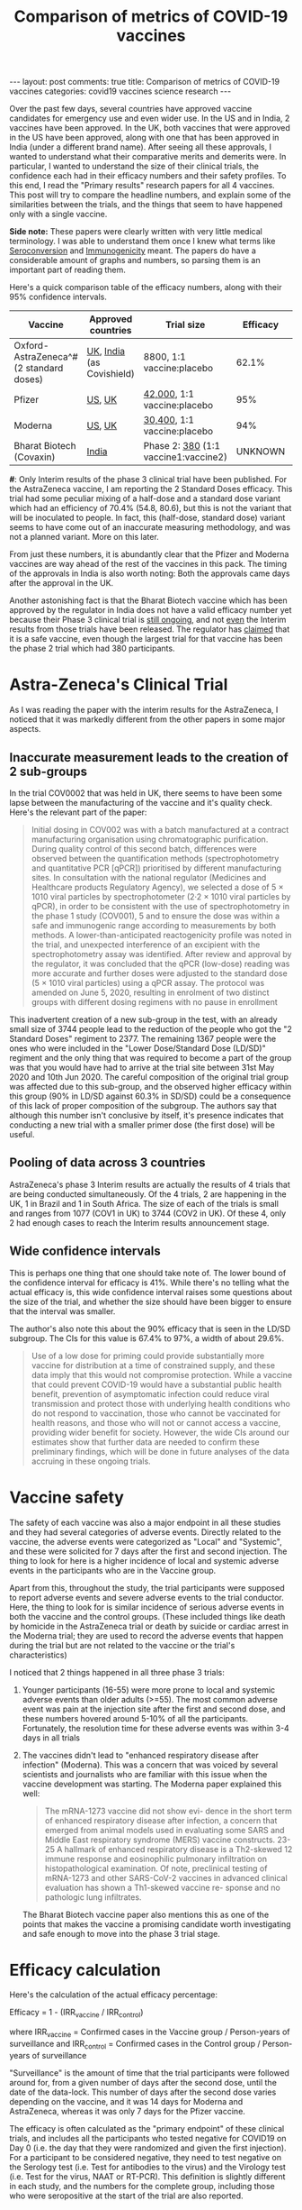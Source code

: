#+TITLE: Comparison of metrics of COVID-19 vaccines
#+OPTIONS: author:nil toc:nil

#+begin_export html
---
layout: post
comments: true
title: Comparison of metrics of COVID-19 vaccines
categories: covid19 vaccines science research
---
#+end_export

Over the past few days, several countries have approved vaccine candidates for emergency use and
even wider use. In the US and in India, 2 vaccines have been approved. In the UK, both vaccines that
were approved in the US have been approved, along with one that has been approved in India (under a
different brand name). After seeing all these approvals, I wanted to understand what their
comparative merits and demerits were. In particular, I wanted to understand the size of their
clinical trials, the confidence each had in their efficacy numbers and their safety profiles. To
this end, I read the "Primary results" research papers for all 4 vaccines. This post will try to
compare the headline numbers, and explain some of the similarities between the trials, and the
things that seem to have happened only with a single vaccine.

*Side note:* These papers were clearly written with very little medical terminology. I was able to
understand them once I knew what terms like [[https://en.wikipedia.org/wiki/Seroconversion][Seroconversion]] and [[https://en.wikipedia.org/wiki/Immunogenicity][Immunogenicity]] meant. The papers do
have a considerable amount of graphs and numbers, so parsing them is an important part of reading
them.

#+begin_export html
<!--more-->
#+end_export

Here's a quick comparison table of the efficacy numbers, along with their 95% confidence intervals.

| Vaccine                                 | Approved countries        | Trial size                           | Efficacy | Confidence intervals |
|-----------------------------------------+---------------------------+--------------------------------------+----------+----------------------|
| Oxford-AstraZeneca^# (2 standard doses) | [[https://www.cbsnews.com/news/covid-vaccine-oxford-astrazeneca-approved-uk-emergency-use/][UK]], [[https://time.com/5926004/india-authorizes-covid-19-vaccines/][India]] (as Covishield) | 8800, 1:1 vaccine:placebo            |    62.1% | 34.7 (41, 75.7)      |
| Pfizer                                  | [[https://www.nytimes.com/2020/12/11/health/pfizer-vaccine-authorized.html][US]], [[https://www.nytimes.com/2020/12/02/world/europe/pfizer-coronavirus-vaccine-approved-uk.html][UK]]                    | [[https://clinicaltrials.gov/ct2/show/NCT04368728?term=pfizer&cond=Covid19&cntry=US&draw=2&rank=2][42,000]], 1:1 vaccine:placebo          |      95% | 7.3 (90.3, 97.6)     |
| Moderna                                 | [[https://www.nytimes.com/2020/12/19/world/the-fda-approves-modernas-covid-vaccine-adding-millions-more-doses-to-the-us-supply.html][US]], [[https://www.cnbc.com/2021/01/08/uk-regulator-approves-moderna-covid-vaccine.html][UK]]                    | [[https://clinicaltrials.gov/ct2/show/NCT04470427?term=moderna&cond=Covid19&cntry=US&draw=2&rank=2][30,400]], 1:1 vaccine:placebo          |      94% | 7.5 (89.3, 96.8)     |
| Bharat Biotech (Covaxin)                | [[https://time.com/5926004/india-authorizes-covid-19-vaccines/][India]]                     | Phase 2: [[https://clinicaltrials.gov/ct2/show/NCT04471519?term=bharat+biotech&cond=Covid19&draw=2&rank=1][380]] (1:1 vaccine1:vaccine2) |  UNKNOWN | NA                   |

*#*: Only Interim results of the phase 3 clinical trial have been published. For the AstraZeneca
vaccine, I am reporting the 2 Standard Doses efficacy. This trial had some peculiar mixing of a
half-dose and a standard dose variant which had an efficiency of 70.4% (54.8, 80.6), but this is not
the variant that will be inoculated to people. In fact, this (half-dose, standard dose) variant
seems to have come out of an inaccurate measuring methodology, and was not a planned variant. More
on this later.

From just these numbers, it is abundantly clear that the Pfizer and Moderna vaccines are way ahead
of the rest of the vaccines in this pack. The timing of the approvals in India is also worth noting:
Both the approvals came days after the approval in the UK.

Another astonishing fact is that the Bharat Biotech vaccine which has been approved by the regulator
in India does not have a valid efficacy number yet because their Phase 3 clinical trial is [[https://clinicaltrials.gov/ct2/show/NCT04641481][still
ongoing]], and not _even_ the Interim results from those trials have been released. The regulator has
[[https://www.ndtv.com/india-news/oxford-covid-19-vaccine-bharat-biotechs-covaxin-get-final-approval-by-drug-regulator-will-be-indias-first-vaccines-2347053][claimed]] that it is a safe vaccine, even though the largest trial for that vaccine has been the phase
2 trial which had 380 participants.

* Astra-Zeneca's Clinical Trial

As I was reading the paper with the interim results for the AstraZeneca, I noticed that it was
markedly different from the other papers in some major aspects.

** Inaccurate measurement leads to the creation of 2 sub-groups

In the trial COV0002 that was held in UK, there seems to have been some lapse between the
manufacturing of the vaccine and it's quality check. Here's the relevant part of the paper:

#+begin_quote
Initial dosing in COV002 was with a batch manufactured at a contract manufacturing organisation
using chromatographic purification. During quality control of this second batch, differences were
observed between the quantification methods (spectrophotometry and quantitative PCR [qPCR])
prioritised by different manufacturing sites. In consultation with the national regulator (Medicines
and Healthcare products Regulatory Agency), we selected a dose of 5 × 1010 viral particles by
spectrophotometer (2·2 × 1010 viral particles by qPCR), in order to be consistent with the use of
spectrophotometry in the phase 1 study (COV001), 5 and to ensure the dose was within a safe and
immunogenic range according to measurements by both methods. A lower-than-anticipated reactogenicity
profile was noted in the trial, and unexpected interference of an excipient with the
spectrophotometry assay was identified. After review and approval by the regulator, it was concluded
that the qPCR (low-dose) reading was more accurate and further doses were adjusted to the standard
dose (5 × 1010 viral particles) using a qPCR assay. The protocol was amended on June 5, 2020,
resulting in enrolment of two distinct groups with different dosing regimens with no pause in
enrollment
#+end_quote

This inadvertent creation of a new sub-group in the test, with an already small size of 3744 people
lead to the reduction of the people who got the "2 Standard Doses" regiment to 2377. The remaining
1367 people were the ones who were included in the "Lower Dose/Standard Dose (LD/SD)" regiment and
the only thing that was required to become a part of the group was that you would have had to arrive
at the trial site between 31st May 2020 and 10th Jun 2020. The careful composition of the original
trial group was affected due to this sub-group, and the observed higher efficacy within this group
(90% in LD/SD against 60.3% in SD/SD) could be a consequence of this lack of proper composition of
the subgroup. The authors say that although this number isn't conclusive by itself, it's presence
indicates that conducting a new trial with a smaller primer dose (the first dose) will be useful.

** Pooling of data across 3 countries

AstraZeneca's phase 3 Interim results are actually the results of 4 trials that are being conducted
simultaneously. Of the 4 trials, 2 are happening in the UK, 1 in Brazil and 1 in South Africa. The
size of each of the trials is small and ranges from 1077 (COV1 in UK) to 3744 (COV2 in UK). Of these
4, only 2 had enough cases to reach the Interim results announcement stage.

** Wide confidence intervals

This is perhaps one thing that one should take note of. The lower bound of the confidence interval
for efficacy is 41%. While there's no telling what the actual efficacy is, this wide confidence
interval raises some questions about the size of the trial, and whether the size should have been
bigger to ensure that the interval was smaller.

The author's also note this about the 90% efficacy that is seen in the LD/SD subgroup. The CIs for
this value is 67.4% to 97%, a width of about 29.6%.

#+begin_quote
Use of a low dose for priming could provide substantially more vaccine for distribution at a time of
constrained supply, and these data imply that this would not compromise protection. While a vaccine
that could prevent COVID-19 would have a substantial public health benefit, prevention of
asymptomatic infection could reduce viral transmission and protect those with underlying health
conditions who do not respond to vaccination, those who cannot be vaccinated for health reasons, and
those who will not or cannot access a vaccine, providing wider benefit for society. However, the
wide CIs around our estimates show that further data are needed to confirm these preliminary
findings, which will be done in future analyses of the data accruing in these ongoing trials.
#+end_quote

* Vaccine safety

The safety of each vaccine was also a major endpoint in all these studies and they had several
categories of adverse events. Directly related to the vaccine, the adverse events were categorized
as "Local" and "Systemic", and these were solicited for 7 days after the first and second
injection. The thing to look for here is a higher incidence of local and systemic adverse events in
the participants who are in the Vaccine group.

Apart from this, throughout the study, the trial participants were supposed to report adverse events
and severe adverse events to the trial conductor. Here, the thing to look for is similar incidence
of serious adverse events in both the vaccine and the control groups. (These included things like
death by homicide in the AstraZeneca trial or death by suicide or cardiac arrest in the Moderna
trial; they are used to record the adverse events that happen during the trial but are not related
to the vaccine or the trial's characteristics)

I noticed that 2 things happened in all three phase 3 trials:

1. Younger participants (16-55) were more prone to local and systemic adverse events than older
   adults (>=55). The most common adverse event was pain at the injection site after the first and
   second dose, and these numbers hovered around 5-10% of all the participants. Fortunately, the
   resolution time for these adverse events was within 3-4 days in all trials
2. The vaccines didn't lead to "enhanced respiratory disease after infection" (Moderna). This was a
   concern that was voiced by several scientists and journalists who are familiar with this issue
   when the vaccine development was starting. The Moderna paper explained this well:

	#+begin_quote
The mRNA-1273 vaccine did not show evi- dence in the short term of enhanced respiratory disease
after infection, a concern that emerged from animal models used in evaluating some SARS and Middle
East respiratory syndrome (MERS) vaccine constructs. 23-25 A hallmark of enhanced respiratory
disease is a Th2-skewed 12 immune response and eosinophilic pulmonary infiltration on
histopathological examination.  Of note, preclinical testing of mRNA-1273 and other SARS-CoV-2
vaccines in advanced clinical evaluation has shown a Th1-skewed vaccine re- sponse and no pathologic
lung infiltrates.
#+end_quote

	The Bharat Biotech vaccine paper also mentions this as one of the points that makes the vaccine
   a promising candidate worth investigating and safe enough to move into the phase 3 trial stage.

* Efficacy calculation

Here's the calculation of the actual efficacy percentage:

Efficacy = 1 - (IRR_vaccine / IRR_control)

where IRR_vaccine = Confirmed cases in the Vaccine group / Person-years of surveillance
and   IRR_control = Confirmed cases in the Control group / Person-years of surveillance

"Surveillance" is the amount of time that the trial participants were followed around for, from a
given number of days after the second dose, until the date of the data-lock. This number of days
after the second dose varies depending on the vaccine, and it was 14 days for Moderna and
AstraZeneca, whereas it was only 7 days for the Pfizer vaccine.

The efficacy is often calculated as the "primary endpoint" of these clinical trials, and includes
all the participants who tested negative for COVID19 on Day 0 (i.e. the day that they were
randomized and given the first injection). For a participant to be considered negative, they need to
test negative on the Serology test (i.e. Test for antibodies to the virus) and the Virology test
(i.e. Test for the virus, NAAT or RT-PCR). This definition is slightly different in each study, and
the numbers for the complete group, including those who were seropositive at the start of the trial
are also reported.

* Link to papers

All these papers are available under OpenAccess from the journal websites:

| Vaccine                               | Paper       | NYT Vaccine Tracker |
|---------------------------------------+-------------+---------------------|
| Oxford-AstraZeneca (2 standard doses) | [[http://dx.doi.org/10.1016/s0140-6736(20)32661-1][Voyset 2021]] | [[https://www.nytimes.com/interactive/2020/science/coronavirus-vaccine-tracker.html#astrazeneca][AstraZeneca]]         |
| Pfizer                                | [[http://dx.doi.org/10.1056/nejmoa2034577][Polack 2020]] | [[https://www.nytimes.com/interactive/2020/science/coronavirus-vaccine-tracker.html#pfizer][Pfizer-BioNTech]]     |
| Moderna                               | [[http://dx.doi.org/10.1056/nejmoa2035389][Baden 2020]]  | [[https://www.nytimes.com/interactive/2020/science/coronavirus-vaccine-tracker.html#moderna][Moderna]]             |
| Bharat Biotech (Covaxin)              | [[http://dx.doi.org/10.1101/2020.12.21.20248643][Ella 2020]]   | [[https://www.nytimes.com/interactive/2020/science/coronavirus-vaccine-tracker.html#bharat][Bharat Biotech]]      |
